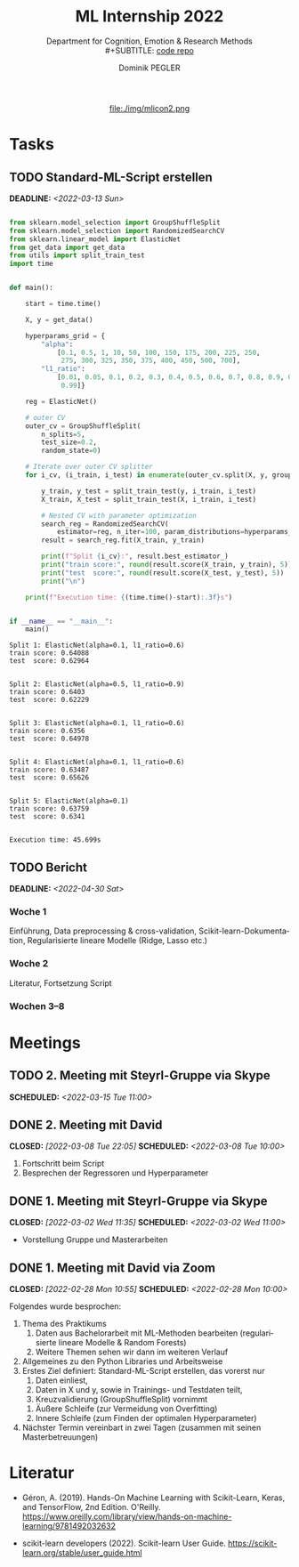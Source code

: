 #+TITLE: ML Internship 2022
#+SUBTITLE: Department for Cognition, Emotion & Research Methods \\
#+SUBTITLE: [[https://www.github.com/dominikpegler/internship_ml][code repo]]
#+AUTHOR: Dominik PEGLER
#+EMAIL: dominikpegler@posteo.org
# +SETUPFILE: setupfile_article_fls_en.org
#+FILETAGS: ml
#+CATEGORY: machine-learning
#+LANGUAGE: de
#+STARTUP: overview indent
#+OPTIONS: ^:nil toc:nil email:nil num:nil todo:t email:t tags:t broken-links:mark p:t html-style:nil
# +INFOJS_OPT: view:overview toc:nil mouse:#efefef buttons:t sdepth:nil
#+EXPORT_FILE_NAME: ~/Dropbox/org/internship_ml/docs/index.html
#+html: <center>
#+ATTR_HTML: :width 75px
file:./img/mlicon2.png
#+html: </center>
#+TOC: headlines 2


# kann im weiteren verlauf ins berichtformat transformiert werden.
# Praktikum März und April 2022
# 8 Wochen je 30h = 240h

* Tasks

** TODO Standard-ML-Script erstellen
DEADLINE: <2022-03-13 Sun>
   :LOGBOOK:
   CLOCK: [2022-03-09 Wed 19:02]
   CLOCK: [2022-03-09 Wed 17:15]--[2022-03-09 Wed 18:15] =>  1:00
   CLOCK: [2022-03-09 Wed 13:00]--[2022-03-09 Wed 15:15] =>  2:15
   CLOCK: [2022-03-08 Tue 19:55]--[2022-03-08 Tue 23:00] =>  3:05
   CLOCK: [2022-03-07 Mon 16:15]--[2022-03-07 Mon 19:19] =>  3:04
   CLOCK: [2022-03-06 Sun 22:15]--[2022-03-06 Sun 23:19] =>  1:04
   CLOCK: [2022-03-06 Sun 17:15]--[2022-03-06 Sun 18:05] =>  0:50
   CLOCK: [2022-03-05 Sat 11:00]--[2022-03-05 Sat 13:03] =>  2:03
   CLOCK: [2022-03-04 Fri 23:00]--[2022-03-05 Sat 00:30] =>  1:30
   CLOCK: [2022-03-04 Fri 14:00]--[2022-03-04 Fri 15:30] =>  1:30
   CLOCK: [2022-03-03 Thu 23:00]--[2022-03-04 Fri 00:25] =>  1:25
   CLOCK: [2022-03-03 Thu 11:45]--[2022-03-03 Thu 14:56] =>  3:11
   CLOCK: [2022-03-02 Wed 21:00]--[2022-03-02 Wed 23:55] =>  2:55
   CLOCK: [2022-03-02 Wed 12:20]--[2022-03-02 Wed 15:20] =>  3:00
   CLOCK: [2022-03-01 Tue 22:30]--[2022-03-01 Tue 23:50] =>  1:20
   CLOCK: [2022-03-01 Tue 19:35]--[2022-03-01 Tue 20:44] =>  1:09
   CLOCK: [2022-02-28 Mon 19:45]--[2022-02-28 Mon 23:43] =>  3:58
   :END:

#+begin_src python :session *py* :exports both :results output :dir /home/user/data/psy_misc/internship_ml

from sklearn.model_selection import GroupShuffleSplit
from sklearn.model_selection import RandomizedSearchCV
from sklearn.linear_model import ElasticNet
from get_data import get_data
from utils import split_train_test
import time


def main():

    start = time.time()

    X, y = get_data()

    hyperparams_grid = {
        "alpha":
            [0.1, 0.5, 1, 10, 50, 100, 150, 175, 200, 225, 250,
             275, 300, 325, 350, 375, 400, 450, 500, 700],
        "l1_ratio":
            [0.01, 0.05, 0.1, 0.2, 0.3, 0.4, 0.5, 0.6, 0.7, 0.8, 0.9, 0.95,
             0.99]}

    reg = ElasticNet()

    # outer CV
    outer_cv = GroupShuffleSplit(
        n_splits=5,
        test_size=0.2,
        random_state=0)

    # Iterate over outer CV splitter
    for i_cv, (i_train, i_test) in enumerate(outer_cv.split(X, y, groups=X.index), start=1):

        y_train, y_test = split_train_test(y, i_train, i_test)
        X_train, X_test = split_train_test(X, i_train, i_test)

        # Nested CV with parameter optimization
        search_reg = RandomizedSearchCV(
            estimator=reg, n_iter=100, param_distributions=hyperparams_grid, cv=5)
        result = search_reg.fit(X_train, y_train)

        print(f"Split {i_cv}:", result.best_estimator_)
        print("train score:", round(result.score(X_train, y_train), 5))
        print("test  score:", round(result.score(X_test, y_test), 5))
        print("\n")

    print(f"Execution time: {(time.time()-start):.3f}s")


if __name__ == "__main__":
    main()

#+end_src

   #+RESULTS:
   #+begin_example
   Split 1: ElasticNet(alpha=0.1, l1_ratio=0.6)
   train score: 0.64088
   test  score: 0.62964


   Split 2: ElasticNet(alpha=0.5, l1_ratio=0.9)
   train score: 0.6403
   test  score: 0.62229


   Split 3: ElasticNet(alpha=0.1, l1_ratio=0.6)
   train score: 0.6356
   test  score: 0.64978


   Split 4: ElasticNet(alpha=0.1, l1_ratio=0.6)
   train score: 0.63487
   test  score: 0.65626


   Split 5: ElasticNet(alpha=0.1)
   train score: 0.63759
   test  score: 0.6341


   Execution time: 45.699s
   #+end_example

** TODO Bericht
DEADLINE: <2022-04-30 Sat>

*** Woche 1
Einführung, Data preprocessing & cross-validation, Scikit-learn-Dokumentation,
Regularisierte lineare Modelle (Ridge, Lasso etc.)
*** Woche 2
Literatur, Fortsetzung Script
*** Wochen 3--8

* Meetings

** TODO 2. Meeting mit Steyrl-Gruppe via Skype
SCHEDULED: <2022-03-15 Tue 11:00>
** DONE 2. Meeting mit David
CLOSED: [2022-03-08 Tue 22:05] SCHEDULED: <2022-03-08 Tue 10:00>
:LOGBOOK:
CLOCK: [2022-03-08 Tue 10:00]--[2022-03-08 Tue 10:50] =>  0:50
:END:
     1. Fortschritt beim Script
     2. Besprechen der Regressoren und Hyperparameter
     
** DONE 1. Meeting mit Steyrl-Gruppe via Skype
    CLOSED: [2022-03-02 Wed 11:35] SCHEDULED: <2022-03-02 Wed 11:00>
    :LOGBOOK:
    CLOCK: [2022-03-02 Wed 11:00]--[2022-03-02 Wed 11:35] =>  0:35
    :END:
- Vorstellung Gruppe und Masterarbeiten

** DONE 1. Meeting mit David via Zoom
    CLOSED: [2022-02-28 Mon 10:55] SCHEDULED: <2022-02-28 Mon 10:00>
    :LOGBOOK:
    CLOCK: [2022-02-28 Mon 10:00]--[2022-02-28 Mon 10:55] =>  0:55
    :END:

    Folgendes wurde besprochen:

    1. Thema des Praktikums
       1. Daten aus Bachelorarbeit mit ML-Methoden bearbeiten
          (regularisierte lineare Modelle & Random Forests)
       2. Weitere Themen sehen wir dann im weiteren Verlauf
    2. Allgemeines zu den Python Libraries und Arbeitsweise
    3. Erstes Ziel definiert: Standard-ML-Script erstellen, das vorerst nur
       1. Daten einliest,
       2. Daten in X und y, sowie in Trainings- und Testdaten teilt,
       3. Kreuzvalidierung (GroupShuffleSplit) vornimmt
	  1. Äußere Schleife (zur Vermeidung von Overfitting)
	  2. Innere Schleife (zum Finden der optimalen Hyperparameter)
    4. Nächster Termin vereinbart in zwei Tagen (zusammen mit seinen
       Masterbetreuungen)
   
* Literatur
:LOGBOOK:
CLOCK: [2022-03-07 Mon 19:20]--[2022-03-07 Mon 23:55] =>  4:35
CLOCK: [2022-03-06 Sun 18:45]--[2022-03-06 Sun 20:10] =>  1:25
CLOCK: [2022-03-05 Sat 19:05]--[2022-03-05 Sat 22:35] =>  3:30
:END:

- Géron, A. (2019). Hands-On Machine Learning with Scikit-Learn, Keras,
  and TensorFlow, 2nd Edition. O'Reilly. https://www.oreilly.com/library/view/hands-on-machine-learning/9781492032632

- scikit-learn developers (2022). Scikit-learn User Guide. https://scikit-learn.org/stable/user_guide.html



* code                                                             :noexport:

#   #+begin_src elisp

# (custom-set-faces
#  '(org-block-begin-line
#    ((t (:underline "#A7A6AA" :foreground "#008ED1" :background "#EAEAFF" :extend t))))
#  '(org-block
#    ((t (:background "#EFF0F1" :extend t))))
#  '(org-block-end-line
#    ((t (:overline "#A7A6AA" :foreground "#008ED1" :background "#EAEAFF" :extend t))))
#  )


#   #+end_src

  #+RESULTS:
